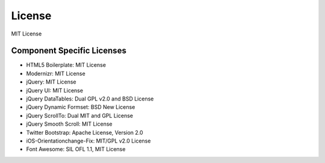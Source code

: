 License
=========
MIT License

Component Specific Licenses
----------------------------
* HTML5 Boilerplate: MIT License
* Modernizr: MIT License
* jQuery: MIT License
* jQuery UI: MIT License
* jQuery DataTables: Dual GPL v2.0 and BSD License
* jQuery Dynamic Formset: BSD New License
* jQuery ScrollTo: Dual MIT and GPL License
* jQuery Smooth Scroll: MIT License
* Twitter Bootstrap: Apache License, Version 2.0
* iOS-Orientationchange-Fix: MIT/GPL v2.0 License
* Font Awesome: SIL OFL 1.1, MIT License
